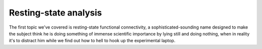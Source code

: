 Resting-state analysis
======================

The first topic we've covered is resting-state functional connectivity, a sophisticated-sounding name designed to make the subject think he is doing 
something of immense scientific importance by lying still and doing nothing, when in reality it's to distract him while we find out how to hell to hook up 
the experimental laptop.
